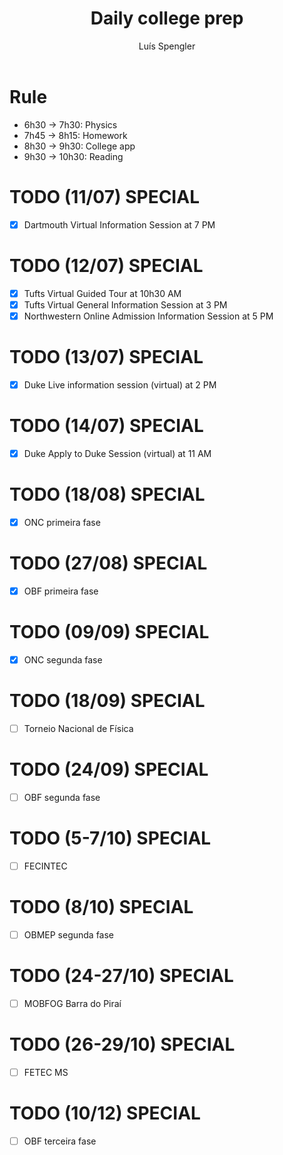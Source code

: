 #+REVEAL_ROOT: https://cdn.jsdelivr.net/npm/reveal.js
#+REVEAL_REVEAL_JS_VERSION: 4
#+REVEAL_TRANS: linear
#+REVEAL_THEME: moon
#+OPTIONS: timestamp:nil toc:nil num:nil
#+Title: Daily college prep
#+Author: Luís Spengler

* Rule
+ 6h30 -> 7h30: Physics
+ 7h45 -> 8h15: Homework
+ 8h30 -> 9h30: College app
+ 9h30 -> 10h30: Reading

* TODO (11/07) SPECIAL
+ [X] Dartmouth Virtual Information Session at 7 PM
* TODO (12/07) SPECIAL
+ [X] Tufts Virtual Guided Tour at 10h30 AM
+ [X] Tufts Virtual General Information Session at 3 PM
+ [X] Northwestern Online Admission Information Session at 5 PM
* TODO (13/07) SPECIAL
+ [X] Duke Live information session (virtual) at 2 PM
* TODO (14/07) SPECIAL
+ [X] Duke Apply to Duke Session (virtual) at 11 AM
* TODO (18/08) SPECIAL
+ [X] ONC primeira fase
* TODO (27/08) SPECIAL
+ [X] OBF primeira fase
* TODO (09/09) SPECIAL
+ [X] ONC segunda fase
* TODO (18/09) SPECIAL
+ [ ] Torneio Nacional de Física
* TODO (24/09) SPECIAL
+ [ ] OBF segunda fase
* TODO (5-7/10) SPECIAL
+ [ ] FECINTEC
* TODO (8/10) SPECIAL
+ [ ] OBMEP segunda fase
* TODO (24-27/10) SPECIAL
+ [ ] MOBFOG Barra do Piraí
* TODO (26-29/10) SPECIAL
+ [ ] FETEC MS
* TODO (10/12) SPECIAL
+ [ ] OBF terceira fase
